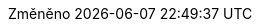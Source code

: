 // czech translation, for reference only; matches the built-in behavior of core
:appendix-caption: Příloha
:appendix-refsig: {appendix-caption}
:caution-caption: Upozornění
:chapter-signifier: Kapitola
:chapter-refsig: {chapter-signifier}
:example-caption: Příklad
:figure-caption: Obrázek
:important-caption: Důležité
:last-update-label: Změněno
ifdef::listing-caption[:listing-caption: Seznam]
ifdef::manname-title[:manname-title: Název]
:note-caption: Poznámka
:part-signifier: Část
:part-refsig: {part-signifier}
ifdef::preface-title[:preface-title: Úvod]
:section-refsig: Oddíl
:table-caption: Tabulka
:tip-caption: Tip
:toc-title: Obsah
:untitled-label: Nepojmenovaný
:version-label: Verze
:warning-caption: Varování
:nbsp: &#160;
